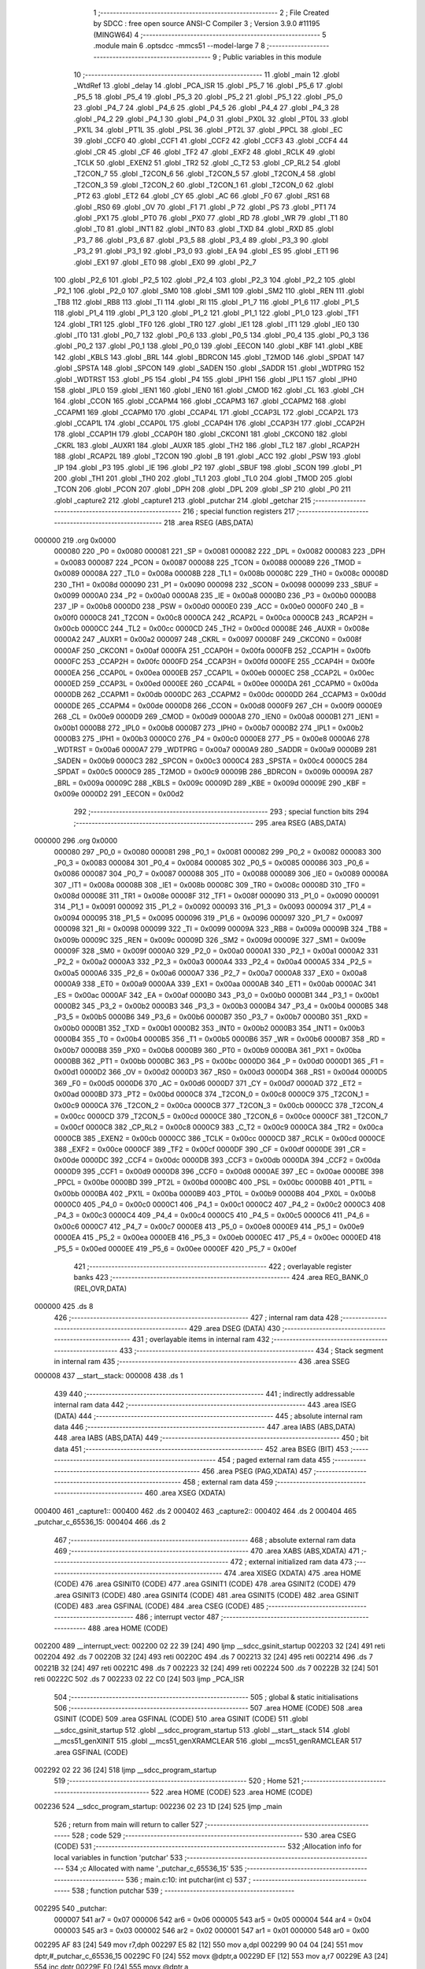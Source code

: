                                       1 ;--------------------------------------------------------
                                      2 ; File Created by SDCC : free open source ANSI-C Compiler
                                      3 ; Version 3.9.0 #11195 (MINGW64)
                                      4 ;--------------------------------------------------------
                                      5 	.module main
                                      6 	.optsdcc -mmcs51 --model-large
                                      7 	
                                      8 ;--------------------------------------------------------
                                      9 ; Public variables in this module
                                     10 ;--------------------------------------------------------
                                     11 	.globl _main
                                     12 	.globl _WtdRef
                                     13 	.globl _delay
                                     14 	.globl _PCA_ISR
                                     15 	.globl _P5_7
                                     16 	.globl _P5_6
                                     17 	.globl _P5_5
                                     18 	.globl _P5_4
                                     19 	.globl _P5_3
                                     20 	.globl _P5_2
                                     21 	.globl _P5_1
                                     22 	.globl _P5_0
                                     23 	.globl _P4_7
                                     24 	.globl _P4_6
                                     25 	.globl _P4_5
                                     26 	.globl _P4_4
                                     27 	.globl _P4_3
                                     28 	.globl _P4_2
                                     29 	.globl _P4_1
                                     30 	.globl _P4_0
                                     31 	.globl _PX0L
                                     32 	.globl _PT0L
                                     33 	.globl _PX1L
                                     34 	.globl _PT1L
                                     35 	.globl _PSL
                                     36 	.globl _PT2L
                                     37 	.globl _PPCL
                                     38 	.globl _EC
                                     39 	.globl _CCF0
                                     40 	.globl _CCF1
                                     41 	.globl _CCF2
                                     42 	.globl _CCF3
                                     43 	.globl _CCF4
                                     44 	.globl _CR
                                     45 	.globl _CF
                                     46 	.globl _TF2
                                     47 	.globl _EXF2
                                     48 	.globl _RCLK
                                     49 	.globl _TCLK
                                     50 	.globl _EXEN2
                                     51 	.globl _TR2
                                     52 	.globl _C_T2
                                     53 	.globl _CP_RL2
                                     54 	.globl _T2CON_7
                                     55 	.globl _T2CON_6
                                     56 	.globl _T2CON_5
                                     57 	.globl _T2CON_4
                                     58 	.globl _T2CON_3
                                     59 	.globl _T2CON_2
                                     60 	.globl _T2CON_1
                                     61 	.globl _T2CON_0
                                     62 	.globl _PT2
                                     63 	.globl _ET2
                                     64 	.globl _CY
                                     65 	.globl _AC
                                     66 	.globl _F0
                                     67 	.globl _RS1
                                     68 	.globl _RS0
                                     69 	.globl _OV
                                     70 	.globl _F1
                                     71 	.globl _P
                                     72 	.globl _PS
                                     73 	.globl _PT1
                                     74 	.globl _PX1
                                     75 	.globl _PT0
                                     76 	.globl _PX0
                                     77 	.globl _RD
                                     78 	.globl _WR
                                     79 	.globl _T1
                                     80 	.globl _T0
                                     81 	.globl _INT1
                                     82 	.globl _INT0
                                     83 	.globl _TXD
                                     84 	.globl _RXD
                                     85 	.globl _P3_7
                                     86 	.globl _P3_6
                                     87 	.globl _P3_5
                                     88 	.globl _P3_4
                                     89 	.globl _P3_3
                                     90 	.globl _P3_2
                                     91 	.globl _P3_1
                                     92 	.globl _P3_0
                                     93 	.globl _EA
                                     94 	.globl _ES
                                     95 	.globl _ET1
                                     96 	.globl _EX1
                                     97 	.globl _ET0
                                     98 	.globl _EX0
                                     99 	.globl _P2_7
                                    100 	.globl _P2_6
                                    101 	.globl _P2_5
                                    102 	.globl _P2_4
                                    103 	.globl _P2_3
                                    104 	.globl _P2_2
                                    105 	.globl _P2_1
                                    106 	.globl _P2_0
                                    107 	.globl _SM0
                                    108 	.globl _SM1
                                    109 	.globl _SM2
                                    110 	.globl _REN
                                    111 	.globl _TB8
                                    112 	.globl _RB8
                                    113 	.globl _TI
                                    114 	.globl _RI
                                    115 	.globl _P1_7
                                    116 	.globl _P1_6
                                    117 	.globl _P1_5
                                    118 	.globl _P1_4
                                    119 	.globl _P1_3
                                    120 	.globl _P1_2
                                    121 	.globl _P1_1
                                    122 	.globl _P1_0
                                    123 	.globl _TF1
                                    124 	.globl _TR1
                                    125 	.globl _TF0
                                    126 	.globl _TR0
                                    127 	.globl _IE1
                                    128 	.globl _IT1
                                    129 	.globl _IE0
                                    130 	.globl _IT0
                                    131 	.globl _P0_7
                                    132 	.globl _P0_6
                                    133 	.globl _P0_5
                                    134 	.globl _P0_4
                                    135 	.globl _P0_3
                                    136 	.globl _P0_2
                                    137 	.globl _P0_1
                                    138 	.globl _P0_0
                                    139 	.globl _EECON
                                    140 	.globl _KBF
                                    141 	.globl _KBE
                                    142 	.globl _KBLS
                                    143 	.globl _BRL
                                    144 	.globl _BDRCON
                                    145 	.globl _T2MOD
                                    146 	.globl _SPDAT
                                    147 	.globl _SPSTA
                                    148 	.globl _SPCON
                                    149 	.globl _SADEN
                                    150 	.globl _SADDR
                                    151 	.globl _WDTPRG
                                    152 	.globl _WDTRST
                                    153 	.globl _P5
                                    154 	.globl _P4
                                    155 	.globl _IPH1
                                    156 	.globl _IPL1
                                    157 	.globl _IPH0
                                    158 	.globl _IPL0
                                    159 	.globl _IEN1
                                    160 	.globl _IEN0
                                    161 	.globl _CMOD
                                    162 	.globl _CL
                                    163 	.globl _CH
                                    164 	.globl _CCON
                                    165 	.globl _CCAPM4
                                    166 	.globl _CCAPM3
                                    167 	.globl _CCAPM2
                                    168 	.globl _CCAPM1
                                    169 	.globl _CCAPM0
                                    170 	.globl _CCAP4L
                                    171 	.globl _CCAP3L
                                    172 	.globl _CCAP2L
                                    173 	.globl _CCAP1L
                                    174 	.globl _CCAP0L
                                    175 	.globl _CCAP4H
                                    176 	.globl _CCAP3H
                                    177 	.globl _CCAP2H
                                    178 	.globl _CCAP1H
                                    179 	.globl _CCAP0H
                                    180 	.globl _CKCON1
                                    181 	.globl _CKCON0
                                    182 	.globl _CKRL
                                    183 	.globl _AUXR1
                                    184 	.globl _AUXR
                                    185 	.globl _TH2
                                    186 	.globl _TL2
                                    187 	.globl _RCAP2H
                                    188 	.globl _RCAP2L
                                    189 	.globl _T2CON
                                    190 	.globl _B
                                    191 	.globl _ACC
                                    192 	.globl _PSW
                                    193 	.globl _IP
                                    194 	.globl _P3
                                    195 	.globl _IE
                                    196 	.globl _P2
                                    197 	.globl _SBUF
                                    198 	.globl _SCON
                                    199 	.globl _P1
                                    200 	.globl _TH1
                                    201 	.globl _TH0
                                    202 	.globl _TL1
                                    203 	.globl _TL0
                                    204 	.globl _TMOD
                                    205 	.globl _TCON
                                    206 	.globl _PCON
                                    207 	.globl _DPH
                                    208 	.globl _DPL
                                    209 	.globl _SP
                                    210 	.globl _P0
                                    211 	.globl _capture2
                                    212 	.globl _capture1
                                    213 	.globl _putchar
                                    214 	.globl _getchar
                                    215 ;--------------------------------------------------------
                                    216 ; special function registers
                                    217 ;--------------------------------------------------------
                                    218 	.area RSEG    (ABS,DATA)
      000000                        219 	.org 0x0000
                           000080   220 _P0	=	0x0080
                           000081   221 _SP	=	0x0081
                           000082   222 _DPL	=	0x0082
                           000083   223 _DPH	=	0x0083
                           000087   224 _PCON	=	0x0087
                           000088   225 _TCON	=	0x0088
                           000089   226 _TMOD	=	0x0089
                           00008A   227 _TL0	=	0x008a
                           00008B   228 _TL1	=	0x008b
                           00008C   229 _TH0	=	0x008c
                           00008D   230 _TH1	=	0x008d
                           000090   231 _P1	=	0x0090
                           000098   232 _SCON	=	0x0098
                           000099   233 _SBUF	=	0x0099
                           0000A0   234 _P2	=	0x00a0
                           0000A8   235 _IE	=	0x00a8
                           0000B0   236 _P3	=	0x00b0
                           0000B8   237 _IP	=	0x00b8
                           0000D0   238 _PSW	=	0x00d0
                           0000E0   239 _ACC	=	0x00e0
                           0000F0   240 _B	=	0x00f0
                           0000C8   241 _T2CON	=	0x00c8
                           0000CA   242 _RCAP2L	=	0x00ca
                           0000CB   243 _RCAP2H	=	0x00cb
                           0000CC   244 _TL2	=	0x00cc
                           0000CD   245 _TH2	=	0x00cd
                           00008E   246 _AUXR	=	0x008e
                           0000A2   247 _AUXR1	=	0x00a2
                           000097   248 _CKRL	=	0x0097
                           00008F   249 _CKCON0	=	0x008f
                           0000AF   250 _CKCON1	=	0x00af
                           0000FA   251 _CCAP0H	=	0x00fa
                           0000FB   252 _CCAP1H	=	0x00fb
                           0000FC   253 _CCAP2H	=	0x00fc
                           0000FD   254 _CCAP3H	=	0x00fd
                           0000FE   255 _CCAP4H	=	0x00fe
                           0000EA   256 _CCAP0L	=	0x00ea
                           0000EB   257 _CCAP1L	=	0x00eb
                           0000EC   258 _CCAP2L	=	0x00ec
                           0000ED   259 _CCAP3L	=	0x00ed
                           0000EE   260 _CCAP4L	=	0x00ee
                           0000DA   261 _CCAPM0	=	0x00da
                           0000DB   262 _CCAPM1	=	0x00db
                           0000DC   263 _CCAPM2	=	0x00dc
                           0000DD   264 _CCAPM3	=	0x00dd
                           0000DE   265 _CCAPM4	=	0x00de
                           0000D8   266 _CCON	=	0x00d8
                           0000F9   267 _CH	=	0x00f9
                           0000E9   268 _CL	=	0x00e9
                           0000D9   269 _CMOD	=	0x00d9
                           0000A8   270 _IEN0	=	0x00a8
                           0000B1   271 _IEN1	=	0x00b1
                           0000B8   272 _IPL0	=	0x00b8
                           0000B7   273 _IPH0	=	0x00b7
                           0000B2   274 _IPL1	=	0x00b2
                           0000B3   275 _IPH1	=	0x00b3
                           0000C0   276 _P4	=	0x00c0
                           0000E8   277 _P5	=	0x00e8
                           0000A6   278 _WDTRST	=	0x00a6
                           0000A7   279 _WDTPRG	=	0x00a7
                           0000A9   280 _SADDR	=	0x00a9
                           0000B9   281 _SADEN	=	0x00b9
                           0000C3   282 _SPCON	=	0x00c3
                           0000C4   283 _SPSTA	=	0x00c4
                           0000C5   284 _SPDAT	=	0x00c5
                           0000C9   285 _T2MOD	=	0x00c9
                           00009B   286 _BDRCON	=	0x009b
                           00009A   287 _BRL	=	0x009a
                           00009C   288 _KBLS	=	0x009c
                           00009D   289 _KBE	=	0x009d
                           00009E   290 _KBF	=	0x009e
                           0000D2   291 _EECON	=	0x00d2
                                    292 ;--------------------------------------------------------
                                    293 ; special function bits
                                    294 ;--------------------------------------------------------
                                    295 	.area RSEG    (ABS,DATA)
      000000                        296 	.org 0x0000
                           000080   297 _P0_0	=	0x0080
                           000081   298 _P0_1	=	0x0081
                           000082   299 _P0_2	=	0x0082
                           000083   300 _P0_3	=	0x0083
                           000084   301 _P0_4	=	0x0084
                           000085   302 _P0_5	=	0x0085
                           000086   303 _P0_6	=	0x0086
                           000087   304 _P0_7	=	0x0087
                           000088   305 _IT0	=	0x0088
                           000089   306 _IE0	=	0x0089
                           00008A   307 _IT1	=	0x008a
                           00008B   308 _IE1	=	0x008b
                           00008C   309 _TR0	=	0x008c
                           00008D   310 _TF0	=	0x008d
                           00008E   311 _TR1	=	0x008e
                           00008F   312 _TF1	=	0x008f
                           000090   313 _P1_0	=	0x0090
                           000091   314 _P1_1	=	0x0091
                           000092   315 _P1_2	=	0x0092
                           000093   316 _P1_3	=	0x0093
                           000094   317 _P1_4	=	0x0094
                           000095   318 _P1_5	=	0x0095
                           000096   319 _P1_6	=	0x0096
                           000097   320 _P1_7	=	0x0097
                           000098   321 _RI	=	0x0098
                           000099   322 _TI	=	0x0099
                           00009A   323 _RB8	=	0x009a
                           00009B   324 _TB8	=	0x009b
                           00009C   325 _REN	=	0x009c
                           00009D   326 _SM2	=	0x009d
                           00009E   327 _SM1	=	0x009e
                           00009F   328 _SM0	=	0x009f
                           0000A0   329 _P2_0	=	0x00a0
                           0000A1   330 _P2_1	=	0x00a1
                           0000A2   331 _P2_2	=	0x00a2
                           0000A3   332 _P2_3	=	0x00a3
                           0000A4   333 _P2_4	=	0x00a4
                           0000A5   334 _P2_5	=	0x00a5
                           0000A6   335 _P2_6	=	0x00a6
                           0000A7   336 _P2_7	=	0x00a7
                           0000A8   337 _EX0	=	0x00a8
                           0000A9   338 _ET0	=	0x00a9
                           0000AA   339 _EX1	=	0x00aa
                           0000AB   340 _ET1	=	0x00ab
                           0000AC   341 _ES	=	0x00ac
                           0000AF   342 _EA	=	0x00af
                           0000B0   343 _P3_0	=	0x00b0
                           0000B1   344 _P3_1	=	0x00b1
                           0000B2   345 _P3_2	=	0x00b2
                           0000B3   346 _P3_3	=	0x00b3
                           0000B4   347 _P3_4	=	0x00b4
                           0000B5   348 _P3_5	=	0x00b5
                           0000B6   349 _P3_6	=	0x00b6
                           0000B7   350 _P3_7	=	0x00b7
                           0000B0   351 _RXD	=	0x00b0
                           0000B1   352 _TXD	=	0x00b1
                           0000B2   353 _INT0	=	0x00b2
                           0000B3   354 _INT1	=	0x00b3
                           0000B4   355 _T0	=	0x00b4
                           0000B5   356 _T1	=	0x00b5
                           0000B6   357 _WR	=	0x00b6
                           0000B7   358 _RD	=	0x00b7
                           0000B8   359 _PX0	=	0x00b8
                           0000B9   360 _PT0	=	0x00b9
                           0000BA   361 _PX1	=	0x00ba
                           0000BB   362 _PT1	=	0x00bb
                           0000BC   363 _PS	=	0x00bc
                           0000D0   364 _P	=	0x00d0
                           0000D1   365 _F1	=	0x00d1
                           0000D2   366 _OV	=	0x00d2
                           0000D3   367 _RS0	=	0x00d3
                           0000D4   368 _RS1	=	0x00d4
                           0000D5   369 _F0	=	0x00d5
                           0000D6   370 _AC	=	0x00d6
                           0000D7   371 _CY	=	0x00d7
                           0000AD   372 _ET2	=	0x00ad
                           0000BD   373 _PT2	=	0x00bd
                           0000C8   374 _T2CON_0	=	0x00c8
                           0000C9   375 _T2CON_1	=	0x00c9
                           0000CA   376 _T2CON_2	=	0x00ca
                           0000CB   377 _T2CON_3	=	0x00cb
                           0000CC   378 _T2CON_4	=	0x00cc
                           0000CD   379 _T2CON_5	=	0x00cd
                           0000CE   380 _T2CON_6	=	0x00ce
                           0000CF   381 _T2CON_7	=	0x00cf
                           0000C8   382 _CP_RL2	=	0x00c8
                           0000C9   383 _C_T2	=	0x00c9
                           0000CA   384 _TR2	=	0x00ca
                           0000CB   385 _EXEN2	=	0x00cb
                           0000CC   386 _TCLK	=	0x00cc
                           0000CD   387 _RCLK	=	0x00cd
                           0000CE   388 _EXF2	=	0x00ce
                           0000CF   389 _TF2	=	0x00cf
                           0000DF   390 _CF	=	0x00df
                           0000DE   391 _CR	=	0x00de
                           0000DC   392 _CCF4	=	0x00dc
                           0000DB   393 _CCF3	=	0x00db
                           0000DA   394 _CCF2	=	0x00da
                           0000D9   395 _CCF1	=	0x00d9
                           0000D8   396 _CCF0	=	0x00d8
                           0000AE   397 _EC	=	0x00ae
                           0000BE   398 _PPCL	=	0x00be
                           0000BD   399 _PT2L	=	0x00bd
                           0000BC   400 _PSL	=	0x00bc
                           0000BB   401 _PT1L	=	0x00bb
                           0000BA   402 _PX1L	=	0x00ba
                           0000B9   403 _PT0L	=	0x00b9
                           0000B8   404 _PX0L	=	0x00b8
                           0000C0   405 _P4_0	=	0x00c0
                           0000C1   406 _P4_1	=	0x00c1
                           0000C2   407 _P4_2	=	0x00c2
                           0000C3   408 _P4_3	=	0x00c3
                           0000C4   409 _P4_4	=	0x00c4
                           0000C5   410 _P4_5	=	0x00c5
                           0000C6   411 _P4_6	=	0x00c6
                           0000C7   412 _P4_7	=	0x00c7
                           0000E8   413 _P5_0	=	0x00e8
                           0000E9   414 _P5_1	=	0x00e9
                           0000EA   415 _P5_2	=	0x00ea
                           0000EB   416 _P5_3	=	0x00eb
                           0000EC   417 _P5_4	=	0x00ec
                           0000ED   418 _P5_5	=	0x00ed
                           0000EE   419 _P5_6	=	0x00ee
                           0000EF   420 _P5_7	=	0x00ef
                                    421 ;--------------------------------------------------------
                                    422 ; overlayable register banks
                                    423 ;--------------------------------------------------------
                                    424 	.area REG_BANK_0	(REL,OVR,DATA)
      000000                        425 	.ds 8
                                    426 ;--------------------------------------------------------
                                    427 ; internal ram data
                                    428 ;--------------------------------------------------------
                                    429 	.area DSEG    (DATA)
                                    430 ;--------------------------------------------------------
                                    431 ; overlayable items in internal ram 
                                    432 ;--------------------------------------------------------
                                    433 ;--------------------------------------------------------
                                    434 ; Stack segment in internal ram 
                                    435 ;--------------------------------------------------------
                                    436 	.area	SSEG
      000008                        437 __start__stack:
      000008                        438 	.ds	1
                                    439 
                                    440 ;--------------------------------------------------------
                                    441 ; indirectly addressable internal ram data
                                    442 ;--------------------------------------------------------
                                    443 	.area ISEG    (DATA)
                                    444 ;--------------------------------------------------------
                                    445 ; absolute internal ram data
                                    446 ;--------------------------------------------------------
                                    447 	.area IABS    (ABS,DATA)
                                    448 	.area IABS    (ABS,DATA)
                                    449 ;--------------------------------------------------------
                                    450 ; bit data
                                    451 ;--------------------------------------------------------
                                    452 	.area BSEG    (BIT)
                                    453 ;--------------------------------------------------------
                                    454 ; paged external ram data
                                    455 ;--------------------------------------------------------
                                    456 	.area PSEG    (PAG,XDATA)
                                    457 ;--------------------------------------------------------
                                    458 ; external ram data
                                    459 ;--------------------------------------------------------
                                    460 	.area XSEG    (XDATA)
      000400                        461 _capture1::
      000400                        462 	.ds 2
      000402                        463 _capture2::
      000402                        464 	.ds 2
      000404                        465 _putchar_c_65536_15:
      000404                        466 	.ds 2
                                    467 ;--------------------------------------------------------
                                    468 ; absolute external ram data
                                    469 ;--------------------------------------------------------
                                    470 	.area XABS    (ABS,XDATA)
                                    471 ;--------------------------------------------------------
                                    472 ; external initialized ram data
                                    473 ;--------------------------------------------------------
                                    474 	.area XISEG   (XDATA)
                                    475 	.area HOME    (CODE)
                                    476 	.area GSINIT0 (CODE)
                                    477 	.area GSINIT1 (CODE)
                                    478 	.area GSINIT2 (CODE)
                                    479 	.area GSINIT3 (CODE)
                                    480 	.area GSINIT4 (CODE)
                                    481 	.area GSINIT5 (CODE)
                                    482 	.area GSINIT  (CODE)
                                    483 	.area GSFINAL (CODE)
                                    484 	.area CSEG    (CODE)
                                    485 ;--------------------------------------------------------
                                    486 ; interrupt vector 
                                    487 ;--------------------------------------------------------
                                    488 	.area HOME    (CODE)
      002200                        489 __interrupt_vect:
      002200 02 22 39         [24]  490 	ljmp	__sdcc_gsinit_startup
      002203 32               [24]  491 	reti
      002204                        492 	.ds	7
      00220B 32               [24]  493 	reti
      00220C                        494 	.ds	7
      002213 32               [24]  495 	reti
      002214                        496 	.ds	7
      00221B 32               [24]  497 	reti
      00221C                        498 	.ds	7
      002223 32               [24]  499 	reti
      002224                        500 	.ds	7
      00222B 32               [24]  501 	reti
      00222C                        502 	.ds	7
      002233 02 22 C0         [24]  503 	ljmp	_PCA_ISR
                                    504 ;--------------------------------------------------------
                                    505 ; global & static initialisations
                                    506 ;--------------------------------------------------------
                                    507 	.area HOME    (CODE)
                                    508 	.area GSINIT  (CODE)
                                    509 	.area GSFINAL (CODE)
                                    510 	.area GSINIT  (CODE)
                                    511 	.globl __sdcc_gsinit_startup
                                    512 	.globl __sdcc_program_startup
                                    513 	.globl __start__stack
                                    514 	.globl __mcs51_genXINIT
                                    515 	.globl __mcs51_genXRAMCLEAR
                                    516 	.globl __mcs51_genRAMCLEAR
                                    517 	.area GSFINAL (CODE)
      002292 02 22 36         [24]  518 	ljmp	__sdcc_program_startup
                                    519 ;--------------------------------------------------------
                                    520 ; Home
                                    521 ;--------------------------------------------------------
                                    522 	.area HOME    (CODE)
                                    523 	.area HOME    (CODE)
      002236                        524 __sdcc_program_startup:
      002236 02 23 1D         [24]  525 	ljmp	_main
                                    526 ;	return from main will return to caller
                                    527 ;--------------------------------------------------------
                                    528 ; code
                                    529 ;--------------------------------------------------------
                                    530 	.area CSEG    (CODE)
                                    531 ;------------------------------------------------------------
                                    532 ;Allocation info for local variables in function 'putchar'
                                    533 ;------------------------------------------------------------
                                    534 ;c                         Allocated with name '_putchar_c_65536_15'
                                    535 ;------------------------------------------------------------
                                    536 ;	main.c:10: int putchar(int c)
                                    537 ;	-----------------------------------------
                                    538 ;	 function putchar
                                    539 ;	-----------------------------------------
      002295                        540 _putchar:
                           000007   541 	ar7 = 0x07
                           000006   542 	ar6 = 0x06
                           000005   543 	ar5 = 0x05
                           000004   544 	ar4 = 0x04
                           000003   545 	ar3 = 0x03
                           000002   546 	ar2 = 0x02
                           000001   547 	ar1 = 0x01
                           000000   548 	ar0 = 0x00
      002295 AF 83            [24]  549 	mov	r7,dph
      002297 E5 82            [12]  550 	mov	a,dpl
      002299 90 04 04         [24]  551 	mov	dptr,#_putchar_c_65536_15
      00229C F0               [24]  552 	movx	@dptr,a
      00229D EF               [12]  553 	mov	a,r7
      00229E A3               [24]  554 	inc	dptr
      00229F F0               [24]  555 	movx	@dptr,a
                                    556 ;	main.c:12: while(!TI);                         // checking the TI interrupt bit, when it sets, the data is sent
      0022A0                        557 00101$:
                                    558 ;	main.c:13: TI=0;
                                    559 ;	assignBit
      0022A0 10 99 02         [24]  560 	jbc	_TI,00114$
      0022A3 80 FB            [24]  561 	sjmp	00101$
      0022A5                        562 00114$:
                                    563 ;	main.c:14: SBUF = c;
      0022A5 90 04 04         [24]  564 	mov	dptr,#_putchar_c_65536_15
      0022A8 E0               [24]  565 	movx	a,@dptr
      0022A9 FE               [12]  566 	mov	r6,a
      0022AA A3               [24]  567 	inc	dptr
      0022AB E0               [24]  568 	movx	a,@dptr
      0022AC 8E 99            [24]  569 	mov	_SBUF,r6
                                    570 ;	main.c:15: return 1;
      0022AE 90 00 01         [24]  571 	mov	dptr,#0x0001
                                    572 ;	main.c:16: }
      0022B1 22               [24]  573 	ret
                                    574 ;------------------------------------------------------------
                                    575 ;Allocation info for local variables in function 'getchar'
                                    576 ;------------------------------------------------------------
                                    577 ;	main.c:17: int getchar()
                                    578 ;	-----------------------------------------
                                    579 ;	 function getchar
                                    580 ;	-----------------------------------------
      0022B2                        581 _getchar:
                                    582 ;	main.c:19: while(!RI);                             // checking the RI interrupt bit, when it sets, the data is received
      0022B2                        583 00101$:
                                    584 ;	main.c:20: RI=0;
                                    585 ;	assignBit
      0022B2 10 98 02         [24]  586 	jbc	_RI,00114$
      0022B5 80 FB            [24]  587 	sjmp	00101$
      0022B7                        588 00114$:
                                    589 ;	main.c:21: return SBUF;
      0022B7 AE 99            [24]  590 	mov	r6,_SBUF
      0022B9 7F 00            [12]  591 	mov	r7,#0x00
      0022BB 8E 82            [24]  592 	mov	dpl,r6
      0022BD 8F 83            [24]  593 	mov	dph,r7
                                    594 ;	main.c:22: }
      0022BF 22               [24]  595 	ret
                                    596 ;------------------------------------------------------------
                                    597 ;Allocation info for local variables in function 'PCA_ISR'
                                    598 ;------------------------------------------------------------
                                    599 ;temp                      Allocated with name '_PCA_ISR_temp_65536_18'
                                    600 ;------------------------------------------------------------
                                    601 ;	main.c:23: void PCA_ISR() __interrupt 6
                                    602 ;	-----------------------------------------
                                    603 ;	 function PCA_ISR
                                    604 ;	-----------------------------------------
      0022C0                        605 _PCA_ISR:
      0022C0 C0 E0            [24]  606 	push	acc
      0022C2 C0 07            [24]  607 	push	ar7
      0022C4 C0 06            [24]  608 	push	ar6
      0022C6 C0 05            [24]  609 	push	ar5
      0022C8 C0 04            [24]  610 	push	ar4
      0022CA C0 D0            [24]  611 	push	psw
      0022CC 75 D0 00         [24]  612 	mov	psw,#0x00
                                    613 ;	main.c:26: IE = IE & 0xBF; // Stop Interrupts
      0022CF 53 A8 BF         [24]  614 	anl	_IE,#0xbf
                                    615 ;	main.c:27: CCF0 = 0; // Clear Int flag
                                    616 ;	assignBit
      0022D2 C2 D8            [12]  617 	clr	_CCF0
                                    618 ;	main.c:28: temp = CCAP0L | (CCAP0H << 8); // The following four lines
      0022D4 AF FA            [24]  619 	mov	r7,_CCAP0H
      0022D6 7E 00            [12]  620 	mov	r6,#0x00
      0022D8 AC EA            [24]  621 	mov	r4,_CCAP0L
      0022DA 7D 00            [12]  622 	mov	r5,#0x00
      0022DC EC               [12]  623 	mov	a,r4
      0022DD 42 06            [12]  624 	orl	ar6,a
      0022DF ED               [12]  625 	mov	a,r5
      0022E0 42 07            [12]  626 	orl	ar7,a
                                    627 ;	main.c:29: temp += 0x4E20; // of code increase the
      0022E2 74 20            [12]  628 	mov	a,#0x20
      0022E4 2E               [12]  629 	add	a,r6
      0022E5 FE               [12]  630 	mov	r6,a
      0022E6 74 4E            [12]  631 	mov	a,#0x4e
      0022E8 3F               [12]  632 	addc	a,r7
      0022E9 FF               [12]  633 	mov	r7,a
                                    634 ;	main.c:30: CCAP0L = temp; // compare value in CCAP0
      0022EA 8E EA            [24]  635 	mov	_CCAP0L,r6
                                    636 ;	main.c:31: CCAP0H = temp >> 8; // by 20000, effectively
      0022EC 8F FA            [24]  637 	mov	_CCAP0H,r7
                                    638 ;	main.c:33: IE = IE | 0x40; // Start interrupts
      0022EE 43 A8 40         [24]  639 	orl	_IE,#0x40
                                    640 ;	main.c:34: }
      0022F1 D0 D0            [24]  641 	pop	psw
      0022F3 D0 04            [24]  642 	pop	ar4
      0022F5 D0 05            [24]  643 	pop	ar5
      0022F7 D0 06            [24]  644 	pop	ar6
      0022F9 D0 07            [24]  645 	pop	ar7
      0022FB D0 E0            [24]  646 	pop	acc
      0022FD 32               [24]  647 	reti
                                    648 ;	eliminated unneeded push/pop dpl
                                    649 ;	eliminated unneeded push/pop dph
                                    650 ;	eliminated unneeded push/pop b
                                    651 ;------------------------------------------------------------
                                    652 ;Allocation info for local variables in function 'delay'
                                    653 ;------------------------------------------------------------
                                    654 ;i                         Allocated with name '_delay_i_65536_19'
                                    655 ;------------------------------------------------------------
                                    656 ;	main.c:35: void delay()
                                    657 ;	-----------------------------------------
                                    658 ;	 function delay
                                    659 ;	-----------------------------------------
      0022FE                        660 _delay:
                                    661 ;	main.c:37: while(i!=1000)
      0022FE 7E 00            [12]  662 	mov	r6,#0x00
      002300 7F 00            [12]  663 	mov	r7,#0x00
      002302                        664 00101$:
      002302 BE E8 04         [24]  665 	cjne	r6,#0xe8,00115$
      002305 BF 03 01         [24]  666 	cjne	r7,#0x03,00115$
      002308 22               [24]  667 	ret
      002309                        668 00115$:
                                    669 ;	main.c:39: i++;
      002309 0E               [12]  670 	inc	r6
      00230A BE 00 F5         [24]  671 	cjne	r6,#0x00,00101$
      00230D 0F               [12]  672 	inc	r7
                                    673 ;	main.c:41: }
      00230E 80 F2            [24]  674 	sjmp	00101$
                                    675 ;------------------------------------------------------------
                                    676 ;Allocation info for local variables in function 'WtdRef'
                                    677 ;------------------------------------------------------------
                                    678 ;	main.c:42: void WtdRef()
                                    679 ;	-----------------------------------------
                                    680 ;	 function WtdRef
                                    681 ;	-----------------------------------------
      002310                        682 _WtdRef:
                                    683 ;	main.c:44: IE = IE & 0xBF;
      002310 53 A8 BF         [24]  684 	anl	_IE,#0xbf
                                    685 ;	main.c:45: CCAP4L = 0x00;
      002313 75 EE 00         [24]  686 	mov	_CCAP4L,#0x00
                                    687 ;	main.c:46: CCAP4H = CH;
      002316 85 F9 FE         [24]  688 	mov	_CCAP4H,_CH
                                    689 ;	main.c:47: IE = IE | 0x40;
      002319 43 A8 40         [24]  690 	orl	_IE,#0x40
                                    691 ;	main.c:49: }
      00231C 22               [24]  692 	ret
                                    693 ;------------------------------------------------------------
                                    694 ;Allocation info for local variables in function 'main'
                                    695 ;------------------------------------------------------------
                                    696 ;	main.c:50: void main(void)
                                    697 ;	-----------------------------------------
                                    698 ;	 function main
                                    699 ;	-----------------------------------------
      00231D                        700 _main:
                                    701 ;	main.c:55: CH=0;
      00231D 75 F9 00         [24]  702 	mov	_CH,#0x00
                                    703 ;	main.c:56: CL=0;
      002320 75 E9 00         [24]  704 	mov	_CL,#0x00
                                    705 ;	main.c:57: P1_4=0;
                                    706 ;	assignBit
      002323 C2 94            [12]  707 	clr	_P1_4
                                    708 ;	main.c:58: CMOD = 0x43;
      002325 75 D9 43         [24]  709 	mov	_CMOD,#0x43
                                    710 ;	main.c:59: CCAP0L = 0x20; // Set compare limit
      002328 75 EA 20         [24]  711 	mov	_CCAP0L,#0x20
                                    712 ;	main.c:60: CCAP0H = 0x4E;
      00232B 75 FA 4E         [24]  713 	mov	_CCAP0H,#0x4e
                                    714 ;	main.c:61: CCAPM0 = 0x4D; // Set Modules zero for 16bit Timer mode.
      00232E 75 DA 4D         [24]  715 	mov	_CCAPM0,#0x4d
                                    716 ;	main.c:62: CCAP2L = 0x40;
      002331 75 EC 40         [24]  717 	mov	_CCAP2L,#0x40
                                    718 ;	main.c:63: CCAP2H = 0x8D;
      002334 75 FC 8D         [24]  719 	mov	_CCAP2H,#0x8d
                                    720 ;	main.c:64: CCAPM2= 0x42;
      002337 75 DC 42         [24]  721 	mov	_CCAPM2,#0x42
                                    722 ;	main.c:65: CCAP4L = 0xFF;
      00233A 75 EE FF         [24]  723 	mov	_CCAP4L,#0xff
                                    724 ;	main.c:66: CCAP4H = 0xFF;
      00233D 75 FE FF         [24]  725 	mov	_CCAP4H,#0xff
                                    726 ;	main.c:67: CCAPM4 = 0x4C;
      002340 75 DE 4C         [24]  727 	mov	_CCAPM4,#0x4c
                                    728 ;	main.c:68: IE=0xC0;
      002343 75 A8 C0         [24]  729 	mov	_IE,#0xc0
                                    730 ;	main.c:69: CR=1;
                                    731 ;	assignBit
      002346 D2 DE            [12]  732 	setb	_CR
                                    733 ;	main.c:70: while(1)
      002348                        734 00102$:
                                    735 ;	main.c:72: WtdRef();
      002348 12 23 10         [24]  736 	lcall	_WtdRef
                                    737 ;	main.c:73: delay();
      00234B 12 22 FE         [24]  738 	lcall	_delay
                                    739 ;	main.c:75: }
      00234E 80 F8            [24]  740 	sjmp	00102$
                                    741 	.area CSEG    (CODE)
                                    742 	.area CONST   (CODE)
                                    743 	.area XINIT   (CODE)
                                    744 	.area CABS    (ABS,CODE)
